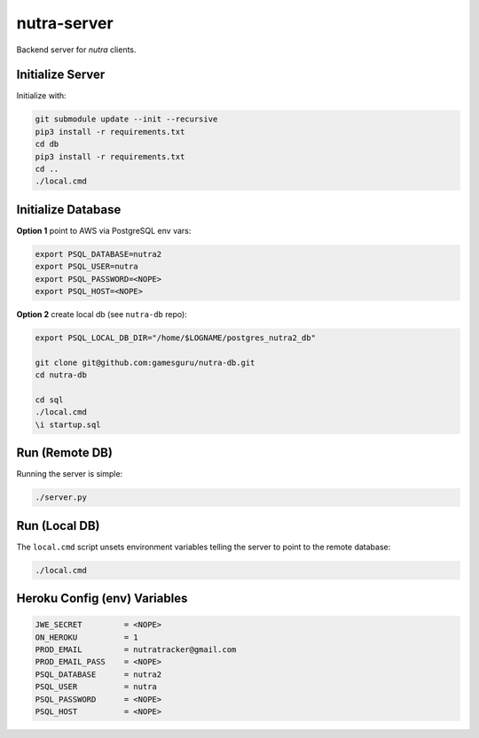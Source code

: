 nutra-server
------------

.. image:: https://api.travis-ci.com/gamesguru/nutra-server.svg?branch=master
    :target: https://travis-ci.com/gamesguru/nutra-server

Backend server for `nutra` clients.

Initialize Server
=================

Initialize with:

.. code-block:: bash

    git submodule update --init --recursive
    pip3 install -r requirements.txt
    cd db
    pip3 install -r requirements.txt
    cd ..
    ./local.cmd

Initialize Database
===================

**Option 1** point to AWS via PostgreSQL env vars:

.. code-block:: bash

    export PSQL_DATABASE=nutra2
    export PSQL_USER=nutra
    export PSQL_PASSWORD=<NOPE>
    export PSQL_HOST=<NOPE>

**Option 2** create local db (see ``nutra-db`` repo):

.. code-block:: bash

    export PSQL_LOCAL_DB_DIR="/home/$LOGNAME/postgres_nutra2_db"

    git clone git@github.com:gamesguru/nutra-db.git
    cd nutra-db

    cd sql
    ./local.cmd
    \i startup.sql

Run (Remote DB)
===============

Running the server is simple:

.. code-block:: bash

    ./server.py

Run (Local DB)
==============

The ``local.cmd`` script unsets environment variables telling the server to point to the remote database:

.. code-block:: bash

    ./local.cmd

Heroku Config (env) Variables
=============================


.. code-block:: bash

    JWE_SECRET         = <NOPE>
    ON_HEROKU          = 1
    PROD_EMAIL         = nutratracker@gmail.com
    PROD_EMAIL_PASS    = <NOPE>
    PSQL_DATABASE      = nutra2
    PSQL_USER          = nutra
    PSQL_PASSWORD      = <NOPE>
    PSQL_HOST          = <NOPE>

